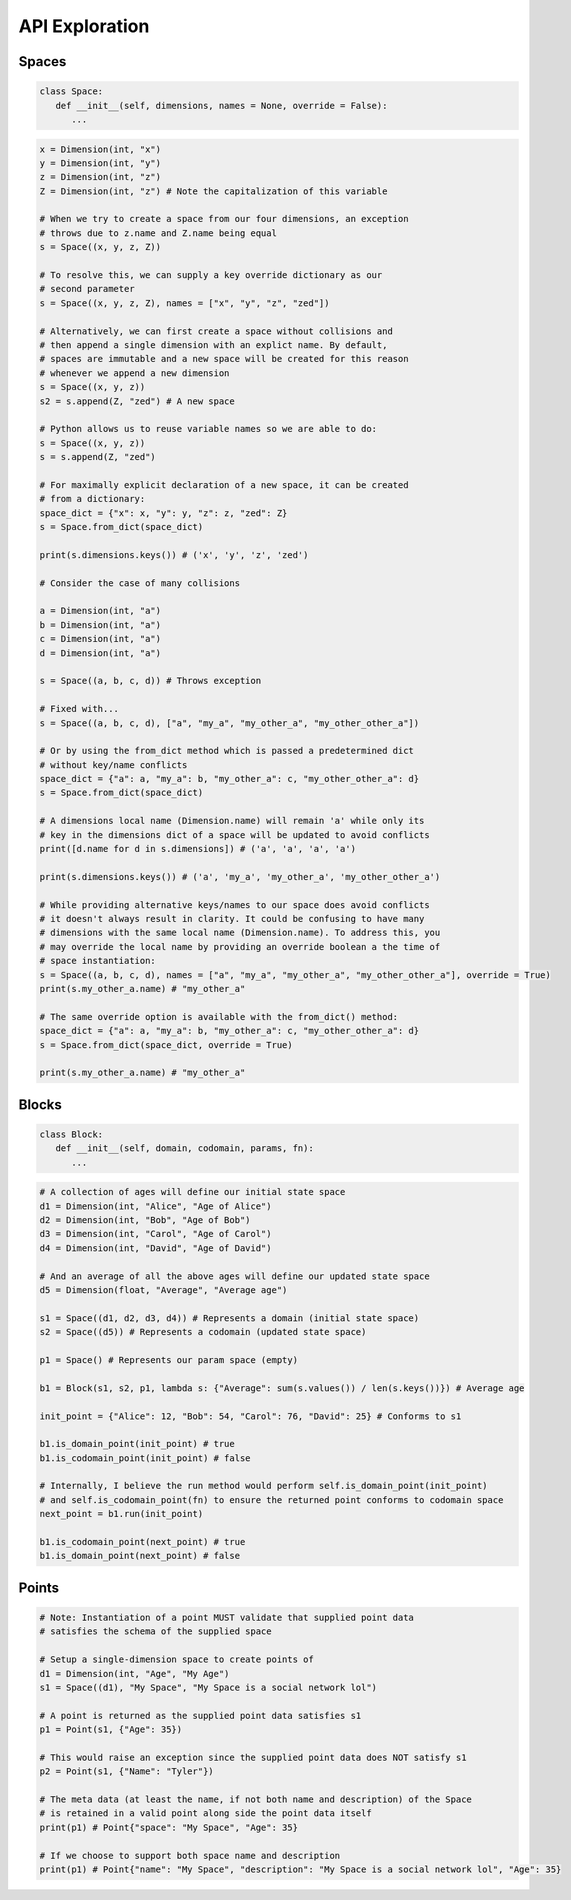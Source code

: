 ===============
API Exploration
===============

******
Spaces
******

.. code-block:: python

   class Space:
      def __init__(self, dimensions, names = None, override = False):
         ...

.. code-block:: python

   x = Dimension(int, "x")
   y = Dimension(int, "y")
   z = Dimension(int, "z")
   Z = Dimension(int, "z") # Note the capitalization of this variable

   # When we try to create a space from our four dimensions, an exception
   # throws due to z.name and Z.name being equal
   s = Space((x, y, z, Z))

   # To resolve this, we can supply a key override dictionary as our
   # second parameter
   s = Space((x, y, z, Z), names = ["x", "y", "z", "zed"])

   # Alternatively, we can first create a space without collisions and
   # then append a single dimension with an explict name. By default,
   # spaces are immutable and a new space will be created for this reason
   # whenever we append a new dimension
   s = Space((x, y, z))
   s2 = s.append(Z, "zed") # A new space

   # Python allows us to reuse variable names so we are able to do:
   s = Space((x, y, z))
   s = s.append(Z, "zed")

   # For maximally explicit declaration of a new space, it can be created
   # from a dictionary:
   space_dict = {"x": x, "y": y, "z": z, "zed": Z}
   s = Space.from_dict(space_dict)

   print(s.dimensions.keys()) # ('x', 'y', 'z', 'zed')

   # Consider the case of many collisions

   a = Dimension(int, "a")
   b = Dimension(int, "a")
   c = Dimension(int, "a")
   d = Dimension(int, "a")

   s = Space((a, b, c, d)) # Throws exception

   # Fixed with...
   s = Space((a, b, c, d), ["a", "my_a", "my_other_a", "my_other_other_a"])

   # Or by using the from_dict method which is passed a predetermined dict
   # without key/name conflicts
   space_dict = {"a": a, "my_a": b, "my_other_a": c, "my_other_other_a": d}
   s = Space.from_dict(space_dict)

   # A dimensions local name (Dimension.name) will remain 'a' while only its
   # key in the dimensions dict of a space will be updated to avoid conflicts
   print([d.name for d in s.dimensions]) # ('a', 'a', 'a', 'a')

   print(s.dimensions.keys()) # ('a', 'my_a', 'my_other_a', 'my_other_other_a')

   # While providing alternative keys/names to our space does avoid conflicts
   # it doesn't always result in clarity. It could be confusing to have many
   # dimensions with the same local name (Dimension.name). To address this, you
   # may override the local name by providing an override boolean a the time of
   # space instantiation:
   s = Space((a, b, c, d), names = ["a", "my_a", "my_other_a", "my_other_other_a"], override = True)
   print(s.my_other_a.name) # "my_other_a"

   # The same override option is available with the from_dict() method:
   space_dict = {"a": a, "my_a": b, "my_other_a": c, "my_other_other_a": d}
   s = Space.from_dict(space_dict, override = True)

   print(s.my_other_a.name) # "my_other_a"

******
Blocks
******

.. code-block:: python

   class Block:
      def __init__(self, domain, codomain, params, fn):
         ...

.. code-block:: python

   # A collection of ages will define our initial state space
   d1 = Dimension(int, "Alice", "Age of Alice")
   d2 = Dimension(int, "Bob", "Age of Bob")
   d3 = Dimension(int, "Carol", "Age of Carol")
   d4 = Dimension(int, "David", "Age of David")

   # And an average of all the above ages will define our updated state space
   d5 = Dimension(float, "Average", "Average age")

   s1 = Space((d1, d2, d3, d4)) # Represents a domain (initial state space)
   s2 = Space((d5)) # Represents a codomain (updated state space)
   
   p1 = Space() # Represents our param space (empty)

   b1 = Block(s1, s2, p1, lambda s: {"Average": sum(s.values()) / len(s.keys())}) # Average age

   init_point = {"Alice": 12, "Bob": 54, "Carol": 76, "David": 25} # Conforms to s1

   b1.is_domain_point(init_point) # true
   b1.is_codomain_point(init_point) # false
   
   # Internally, I believe the run method would perform self.is_domain_point(init_point)
   # and self.is_codomain_point(fn) to ensure the returned point conforms to codomain space
   next_point = b1.run(init_point)

   b1.is_codomain_point(next_point) # true
   b1.is_domain_point(next_point) # false

******
Points
******

.. code-block:: python

   # Note: Instantiation of a point MUST validate that supplied point data
   # satisfies the schema of the supplied space

   # Setup a single-dimension space to create points of
   d1 = Dimension(int, "Age", "My Age")
   s1 = Space((d1), "My Space", "My Space is a social network lol")

   # A point is returned as the supplied point data satisfies s1
   p1 = Point(s1, {"Age": 35})
   
   # This would raise an exception since the supplied point data does NOT satisfy s1
   p2 = Point(s1, {"Name": "Tyler"})

   # The meta data (at least the name, if not both name and description) of the Space
   # is retained in a valid point along side the point data itself
   print(p1) # Point{"space": "My Space", "Age": 35}

   # If we choose to support both space name and description
   print(p1) # Point{"name": "My Space", "description": "My Space is a social network lol", "Age": 35}